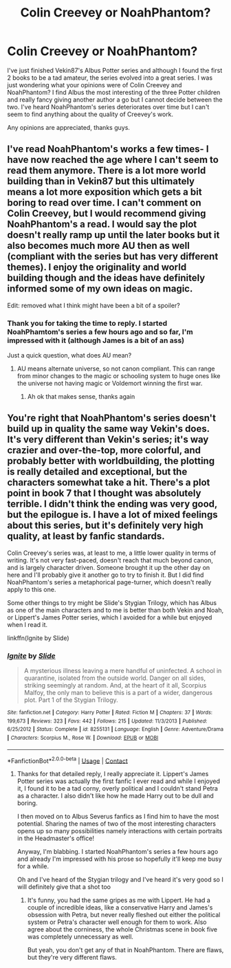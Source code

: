 #+TITLE: Colin Creevey or NoahPhantom?

* Colin Creevey or NoahPhantom?
:PROPERTIES:
:Score: 1
:DateUnix: 1601550174.0
:DateShort: 2020-Oct-01
:FlairText: Request
:END:
I've just finished Vekin87's Albus Potter series and although I found the first 2 books to be a tad amateur, the series evolved into a great series. I was just wondering what your opinions were of Colin Creevey and NoahPhantom? I find Albus the most interesting of the three Potter children and really fancy giving another author a go but I cannot decide between the two. I've heard NoahPhantom's series deteriorates over time but I can't seem to find anything about the quality of Creevey's work.

Any opinions are appreciated, thanks guys.


** I've read NoahPhantom's works a few times- I have now reached the age where I can't seem to read them anymore. There is a lot more world building than in Vekin87 but this ultimately means a lot more exposition which gets a bit boring to read over time. I can't comment on Colin Creevey, but I would recommend giving NoahPhantom's a read. I would say the plot doesn't really ramp up until the later books but it also becomes much more AU then as well (compliant with the series but has very different themes). I enjoy the originality and world building though and the ideas have definitely informed some of my own ideas on magic.

Edit: removed what I think might have been a bit of a spoiler?
:PROPERTIES:
:Author: cookies5098
:Score: 2
:DateUnix: 1601556987.0
:DateShort: 2020-Oct-01
:END:

*** Thank you for taking the time to reply. I started NoahPhamtom's series a few hours ago and so far, I'm impressed with it (although James is a bit of an ass)

Just a quick question, what does AU mean?
:PROPERTIES:
:Score: 1
:DateUnix: 1601574818.0
:DateShort: 2020-Oct-01
:END:

**** AU means alternate universe, so not canon compliant. This can range from minor changes to the magic or schooling system to huge ones like the universe not having magic or Voldemort winning the first war.
:PROPERTIES:
:Author: cloud_empress
:Score: 1
:DateUnix: 1601577286.0
:DateShort: 2020-Oct-01
:END:

***** Ah ok that makes sense, thanks again
:PROPERTIES:
:Score: 1
:DateUnix: 1601578692.0
:DateShort: 2020-Oct-01
:END:


** You're right that NoahPhantom's series doesn't build up in quality the same way Vekin's does. It's very different than Vekin's series; it's way crazier and over-the-top, more colorful, and probably better with worldbuilding, the plotting is really detailed and exceptional, but the characters somewhat take a hit. There's a plot point in book 7 that I thought was absolutely terrible. I didn't think the ending was very good, but the epilogue is. I have a lot of mixed feelings about this series, but it's definitely very high quality, at least by fanfic standards.

Colin Creevey's series was, at least to me, a little lower quality in terms of writing. It's not very fast-paced, doesn't reach that much beyond canon, and is largely character driven. Someone brought it up the other day on here and I'll probably give it another go to try to finish it. But I did find NoahPhantom's series a metaphorical page-turner, which doesn't really apply to this one.

Some other things to try might be Slide's Stygian Trilogy, which has Albus as one of the main characters and to me is better than both Vekin and Noah, or Lippert's James Potter series, which I avoided for a while but enjoyed when I read it.

linkffn(Ignite by Slide)
:PROPERTIES:
:Author: francoisschubert
:Score: 1
:DateUnix: 1601573021.0
:DateShort: 2020-Oct-01
:END:

*** [[https://www.fanfiction.net/s/8255131/1/][*/Ignite/*]] by [[https://www.fanfiction.net/u/4095/Slide][/Slide/]]

#+begin_quote
  A mysterious illness leaving a mere handful of uninfected. A school in quarantine, isolated from the outside world. Danger on all sides, striking seemingly at random. And, at the heart of it all, Scorpius Malfoy, the only man to believe this is a part of a wider, dangerous plot. Part 1 of the Stygian Trilogy.
#+end_quote

^{/Site/:} ^{fanfiction.net} ^{*|*} ^{/Category/:} ^{Harry} ^{Potter} ^{*|*} ^{/Rated/:} ^{Fiction} ^{M} ^{*|*} ^{/Chapters/:} ^{37} ^{*|*} ^{/Words/:} ^{199,673} ^{*|*} ^{/Reviews/:} ^{323} ^{*|*} ^{/Favs/:} ^{442} ^{*|*} ^{/Follows/:} ^{215} ^{*|*} ^{/Updated/:} ^{11/3/2013} ^{*|*} ^{/Published/:} ^{6/25/2012} ^{*|*} ^{/Status/:} ^{Complete} ^{*|*} ^{/id/:} ^{8255131} ^{*|*} ^{/Language/:} ^{English} ^{*|*} ^{/Genre/:} ^{Adventure/Drama} ^{*|*} ^{/Characters/:} ^{Scorpius} ^{M.,} ^{Rose} ^{W.} ^{*|*} ^{/Download/:} ^{[[http://www.ff2ebook.com/old/ffn-bot/index.php?id=8255131&source=ff&filetype=epub][EPUB]]} ^{or} ^{[[http://www.ff2ebook.com/old/ffn-bot/index.php?id=8255131&source=ff&filetype=mobi][MOBI]]}

--------------

*FanfictionBot*^{2.0.0-beta} | [[https://github.com/FanfictionBot/reddit-ffn-bot/wiki/Usage][Usage]] | [[https://www.reddit.com/message/compose?to=tusing][Contact]]
:PROPERTIES:
:Author: FanfictionBot
:Score: 1
:DateUnix: 1601573047.0
:DateShort: 2020-Oct-01
:END:

**** Thanks for that detailed reply, I really appreciate it. Lippert's James Potter series was actually the first fanfic I ever read and while I enjoyed it, I found it to be a tad corny, overly political and I couldn't stand Petra as a character. I also didn't like how he made Harry out to be dull and boring.

I then moved on to Albus Severus fanfics as I find him to have the most potential. Sharing the names of two of the most interesting characters opens up so many possibilities namely interactions with certain portraits in the Headmaster's office!

Anyway, I'm blabbing. I started NoahPhantom's series a few hours ago and already I'm impressed with his prose so hopefully it'll keep me busy for a while.

Oh and I've heard of the Stygian trilogy and I've heard it's very good so I will definitely give that a shot too
:PROPERTIES:
:Score: 1
:DateUnix: 1601574669.0
:DateShort: 2020-Oct-01
:END:

***** It's funny, you had the same gripes as me with Lippert. He had a couple of incredible ideas, like a conservative Harry and James's obsession with Petra, but never really fleshed out either the political system or Petra's character well enough for them to work. Also agree about the corniness, the whole Christmas scene in book five was completely unnecessary as well.

But yeah, you don't get any of that in NoahPhantom. There are flaws, but they're very different flaws.
:PROPERTIES:
:Author: francoisschubert
:Score: 1
:DateUnix: 1601610677.0
:DateShort: 2020-Oct-02
:END:
